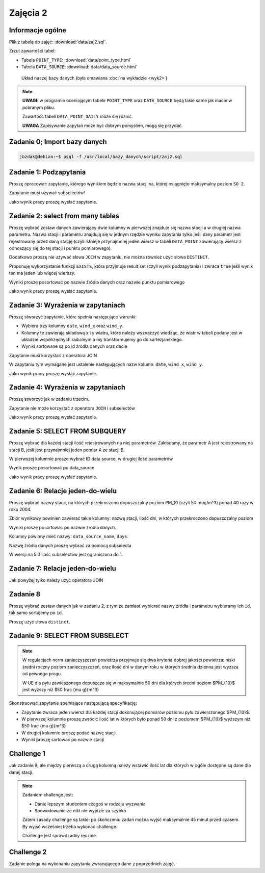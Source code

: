 Zajęcia 2
=========

Informacje ogólne
-----------------

Plik z tabelą do zajęć: :download:`data/zaj2.sql`.

Zrzut zawartości tabel:

* Tabela ``POINT_TYPE``: :download:`data/point_type.html`
* Tabela ``DATA_SOURCE``: :download:`data/data_source.html`

.. figure:: /wyklad2/data/data-point-final.*

    Układ naszej bazy danych (była omawiana :doc:`na wykładzie <wyk2>`)

.. note::

    **UWAGI**: w programie oceniającym tabele ``POINT_TYPE`` oraz ``DATA_SOURCE``
    będą takie same jak macie w pobranym pliku.

    Zawartość tabeli ``DATA_POINT_DAILY`` może się różnić.

    **UWAGA** Zapisywanie zapytań może być dobrym pomysłem, mogą się przydać.

Zadanie 0; Import bazy danych
-----------------------------

.. code-block:: bash

    jbzdak@debian:~$ psql -f /usr/local/bazy_danych/script/zaj2.sql

Zadanie 1: Podzapytania
------------------------

Proszę opracować zapytanie, którego wynikiem będzie nazwa stacji na,
której osiągnięto maksymalny poziom ``SO 2``.

Zapytanie musi używać subselectów!

Jako wynik pracy proszę wysłać zapytanie.

Zadanie 2: select from many tables
----------------------------------

Proszę wybrać zestaw danych zawierający dwie kolumny w pierwszej
znajduje się nazwa stacji a w drugiej nazwa parametru. Nazwa stacji
i parametru znajdują się w jednym rzędzie wyniku zapytania tylko
jeśli dany parametr jest rejestrowany przez daną stację (czyli istnieje
przynajmniej jeden wiersz w tabeli ``DATA_POINT`` zawierający wiersz z
odnoszący się do tej stacji i punktu pomiarowego).

Dodatkowo proszę nie używać słowa ``JOIN`` w zapytaniu, nie można również
użyć słowa ``DISTINCT``.

Proponuję wykorzystanie funkcji ``EXISTS``, która przyjmuje
result set (czyli wynik podzapytania) i zwraca ``true`` jeśli wynik ten
ma jeden lub więcej wierszy.

Wyniki proszę posortować po nazwie źródła danych oraz nazwie punktu
pomiarowego

Jako wynik pracy proszę wysłać zapytanie.

Zadanie 3: Wyrażenia w zapytaniach
----------------------------------

Proszę stworzyć zapytanie, które spełnia następujące warunki:

* Wybiera trzy kolumny ``date``, ``wind_x`` oraz ``wind_y``.
* Kolumny te zawierają składową x i y wiatru, które należy wyznaczyć
  wiedząc, że wiatr w tabeli podany jest w układzie współrzędnych
  radialnym a my transformujemy go do kartezjańskiego.
* Wyniki sortowane są po id źródła danych oraz dacie

Zapytanie musi korzystać z operatora JOIN

W zapytaniu tym wymagane jest ustalenie następujących nazw kolumn:
``date``, ``wind_x``, ``wind_y``.

Jako wynik pracy proszę wysłać zapytanie.

Zadanie 4: Wyrażenia w zapytaniach
----------------------------------

Proszę stworzyć jak w zadaniu trzecim.

Zapytanie nie może korzystać z operatora ``JOIN`` i subselectów

Jako wynik pracy proszę wysłać zapytanie.

Zadanie 5: SELECT FROM SUBQUERY
-------------------------------

Proszę wybrać dla każdej stacji ilość rejestrowanych na niej
parametrów. Zakładamy, że parametr A jest rejestrowany na stacji B, jeśli jest
przynajmniej jeden pomiar A ze stacji B.

W pierwszej kolumnie prosze wybrać ID data source, w drugiej ilość parametrów

Wynik proszę posortować po data_source

Jako wynik pracy proszę wysłać zapytanie.

Zadanie 6: Relacje jeden-do-wielu
---------------------------------

Proszę wybrać nazwy stacji, na których przekroczono dopuszczalny
poziom PM_10 (czyli 50 mug/m^3) ponad 40 razy w roku 2004.

Zbiór wynikowy powinien zawierać takie kolumny: nazwę stacji, ilość
dni, w których przekroczono dopuszczalny poziom

Wyniki proszę posortować po nazwie źródła danych.

Kolumny powinny mieć nazwy: ``data_source_name``, ``days``.

Nazwę źródła danych proszę wybrać za pomocą subselecta

W wersji na 5.0 ilość subselectów jest ograniczona do 1.

Zadanie 7: Relacje jeden-do-wielu
----------------------------------

Jak powyżej tylko należy użyć operatora JOIN

Zadanie 8
---------

Proszę wybrać zestaw danych jak w zadaniu 2, z tym że zamiast wybierać
nazwy źródła i parametru wybieramy ich ``id``, tak samo
sortujemy po ``id``.

Proszę użyć słowa ``distinct``.

Zadanie 9: SELECT FROM SUBSELECT
--------------------------------

.. note::

    W regulacjach norm zanieczyszczeń powietrza przyjmuje się dwa kryteria
    dobrej jakości powietrza: niski średni roczny poziom zanieczyszczeń,
    oraz ilość dni w danym roku w których średnia dzienna jest
    wyższa od pewnego progu.

    W UE dla pyłu zawieszonego dopuszcza się w maksymalnie 50 dni dla których
    średni poziom $PM_{10}$ jest wyższy niż $50 \frac {\mu g}{m^3}

Skonstruować zapytanie spełniające następującą specyfikację:

* Zapytanie zwraca jeden wiersz dla każdej stacji dokonującej pomiarów poziomu
  pyłu zawierszonego $PM_{10}$.
* W pierwszej kolumnie proszę zwrócić ilość lat w których było ponad 50 dni
  z poziomem $PM_{10}$ wyższym niż $50 \frac {\mu g}{m^3}
* W drugiej kolumnie proszę podać nazwę stacji.
* Wyniki proszę sortować po nazwie stacji



Challenge 1
-----------

Jak zadanie 9, ale między pierwszą a drugą kolumną należy wstawić ilość lat
dla których w ogóle dostępne są dane dla danej stacji.

.. note::

    Zadaniem challenge jest:

    * Danie lepszym studentom czegoś w rodzaju wyzwania
    * Spowodowanie że nikt nie wyjdzie za szybko

    Zatem zasady challenge są takie: po skończeniu zadań można wyjść
    maksymalnie 45 minut przed czasem. By wyjść wcześniej trzeba wykonać
    challenge.

    Challenge jest sprawdzadny ręcznie.


Challenge 2
-----------

Zadanie polega na wykonaniu zapytania zwracającego dane z poprzednich zajęć.
